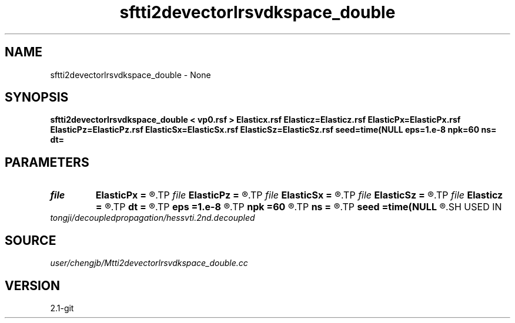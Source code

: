 .TH sftti2devectorlrsvdkspace_double 1  "APRIL 2019" Madagascar "Madagascar Manuals"
.SH NAME
sftti2devectorlrsvdkspace_double \- None
.SH SYNOPSIS
.B sftti2devectorlrsvdkspace_double < vp0.rsf > Elasticx.rsf Elasticz=Elasticz.rsf ElasticPx=ElasticPx.rsf ElasticPz=ElasticPz.rsf ElasticSx=ElasticSx.rsf ElasticSz=ElasticSz.rsf seed=time(NULL eps=1.e-8 npk=60 ns= dt=
.SH PARAMETERS
.PD 0
.TP
.I file   
.B ElasticPx
.B =
.R  	auxiliary output file name
.TP
.I file   
.B ElasticPz
.B =
.R  	auxiliary output file name
.TP
.I file   
.B ElasticSx
.B =
.R  	auxiliary output file name
.TP
.I file   
.B ElasticSz
.B =
.R  	auxiliary output file name
.TP
.I file   
.B Elasticz
.B =
.R  	auxiliary output file name
.TP
.I        
.B dt
.B =
.R  
.TP
.I        
.B eps
.B =1.e-8
.R  	tolerance
.TP
.I        
.B npk
.B =60
.R  	maximum rank
.TP
.I        
.B ns
.B =
.R  
.TP
.I        
.B seed
.B =time(NULL
.R  
.SH USED IN
.TP
.I tongji/decoupledpropagation/hessvti.2nd.decoupled
.SH SOURCE
.I user/chengjb/Mtti2devectorlrsvdkspace_double.cc
.SH VERSION
2.1-git
